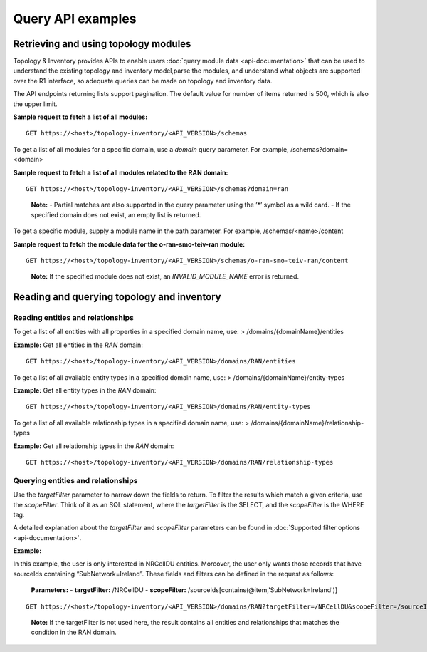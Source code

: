 .. This work is licensed under a Creative Commons Attribution 4.0 International License.
.. SPDX-License-Identifier: CC-BY-4.0
.. Copyright (C) 2024 Nordix Foundation. All rights Reserved
.. Copyright (C) 2024 OpenInfra Foundation Europe. All Rights Reserved

Query API examples
##################

Retrieving and using topology modules
=====================================

Topology & Inventory provides APIs to enable users :doc:`query module data
<api-documentation>` that can be used to understand the existing
topology and inventory model,parse the modules, and understand what objects
are supported over the R1 interface, so adequate queries can be made on
topology and inventory data.

The API endpoints returning lists support pagination. The default value
for number of items returned is 500, which is also the upper limit.

**Sample request to fetch a list of all modules:**

::

   GET https://<host>/topology-inventory/<API_VERSION>/schemas

To get a list of all modules for a specific domain, use a *domain* query
parameter. For example, /schemas?domain=<domain>

**Sample request to fetch a list of all modules related to the RAN
domain:**

::

   GET https://<host>/topology-inventory/<API_VERSION>/schemas?domain=ran

..

   **Note:** - Partial matches are also supported in the query parameter
   using the ’*’ symbol as a wild card. - If the specified domain does
   not exist, an empty list is returned.

To get a specific module, supply a module name in the path parameter.
For example, /schemas/<name>/content

**Sample request to fetch the module data for the o-ran-smo-teiv-ran
module:**

::

   GET https://<host>/topology-inventory/<API_VERSION>/schemas/o-ran-smo-teiv-ran/content

..

   **Note:** If the specified module does not exist, an
   *INVALID_MODULE_NAME* error is returned.

Reading and querying topology and inventory
===========================================

Reading entities and relationships
----------------------------------

To get a list of all entities with all properties in a specified domain
name, use: > /domains/{domainName}/entities

**Example:** Get all entities in the *RAN* domain:

::

   GET https://<host>/topology-inventory/<API_VERSION>/domains/RAN/entities

To get a list of all available entity types in a specified domain name,
use: > /domains/{domainName}/entity-types

**Example:** Get all entity types in the *RAN* domain:

::

   GET https://<host>/topology-inventory/<API_VERSION>/domains/RAN/entity-types

To get a list of all available relationship types in a specified domain
name, use: > /domains/{domainName}/relationship-types

**Example:** Get all relationship types in the *RAN* domain:

::

   GET https://<host>/topology-inventory/<API_VERSION>/domains/RAN/relationship-types

Querying entities and relationships
-----------------------------------

Use the *targetFilter* parameter to narrow down the fields to return. To
filter the results which match a given criteria, use the *scopeFilter*.
Think of it as an SQL statement, where the *targetFilter* is the SELECT,
and the *scopeFilter* is the WHERE tag.

A detailed explanation about the *targetFilter* and *scopeFilter*
parameters can be found in :doc:`Supported filter options
<api-documentation>`.

**Example:**

In this example, the user is only interested in NRCellDU entities.
Moreover, the user only wants those records that have sourceIds
containing “SubNetwork=Ireland”. These fields and filters can be defined
in the request as follows:

   **Parameters:** - **targetFilter:** /NRCellDU - **scopeFilter:**
   /sourceIds[contains(@item,'SubNetwork=Ireland')]

::

   GET https://<host>/topology-inventory/<API_VERSION>/domains/RAN?targetFilter=/NRCellDU&scopeFilter=/sourceIds[contains(@item,'SubNetwork=Ireland')]

..

   **Note:** If the targetFilter is not used here, the result contains
   all entities and relationships that matches the condition in the RAN
   domain.
